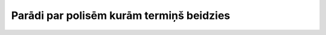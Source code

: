 .. 4027 =============================================Parādi par polisēm kurām termiņš beidzies============================================= 
 